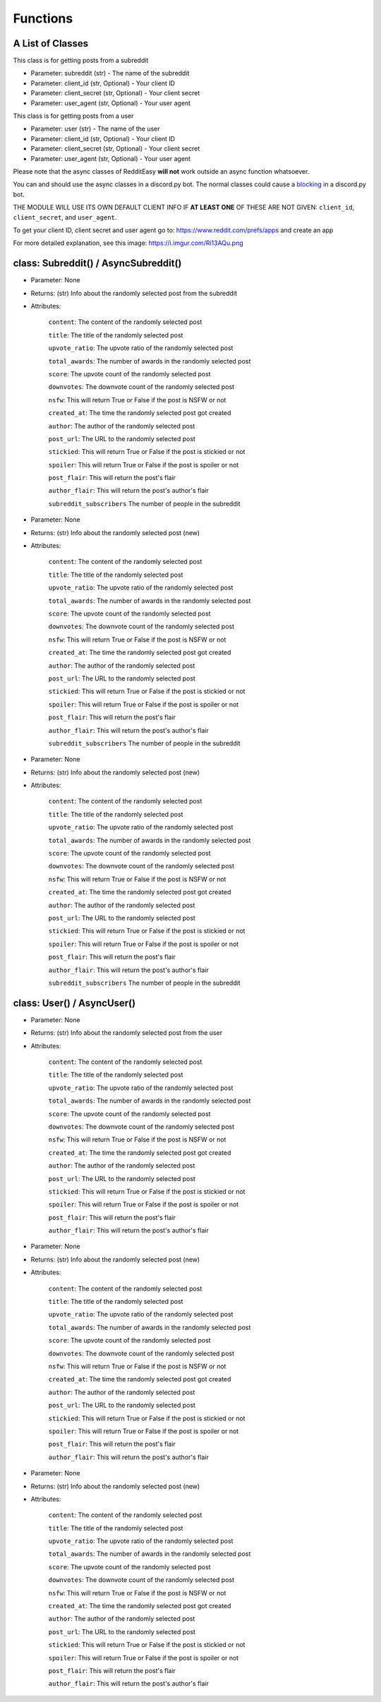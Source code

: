 Functions
=========================================

A List of Classes
-----------------

.. code-block::
  :linenos:

  Subreddit() / AsyncSubreddit()

This class is for getting posts from a subreddit

* Parameter: subreddit (str) - The name of the subreddit
* Parameter: client_id (str, Optional) - Your client ID
* Parameter: client_secret (str, Optional) - Your client secret
* Parameter: user_agent (str, Optional) - Your user agent

.. code-block::
  :linenos:

  User() / AsyncUser()

This class is for getting posts from a user

* Parameter: user (str) - The name of the user
* Parameter: client_id (str, Optional) - Your client ID
* Parameter: client_secret (str, Optional) - Your client secret
* Parameter: user_agent (str, Optional) - Your user agent

Please note that the async classes of RedditEasy **will not** work outside an async function whatsoever.


You can and should use the async classes in a discord.py bot. The normal classes could cause a  `blocking <https://discordpy.readthedocs.io/en/latest/faq.html#what-does-blocking-mean>`_ in a discord.py bot.


THE MODULE WILL USE ITS OWN DEFAULT CLIENT INFO IF **AT LEAST ONE** OF THESE ARE NOT GIVEN: ``client_id``, ``client_secret``,
and ``user_agent``.

To get your client ID, client secret and user agent go to:
https://www.reddit.com/prefs/apps
and create an app

For more detailed explanation, see this image: https://i.imgur.com/Ri13AQu.png


class: Subreddit() / AsyncSubreddit()
---------------------


.. code-block::
  :linenos:

  get_post()

* Parameter: None

* Returns: (str) Info about the randomly selected post from the subreddit

* Attributes:

   ``content``: The content of the randomly selected post

   ``title``: The title of the randomly selected post

   ``upvote_ratio``: The upvote ratio of the randomly selected post

   ``total_awards``: The number of awards in the randomly selected post

   ``score``: The upvote count of the randomly selected post

   ``downvotes``: The downvote count of the randomly selected post

   ``nsfw``: This will return True or False if the post is NSFW or not

   ``created_at``: The time the randomly selected post got created

   ``author``: The author of the randomly selected post

   ``post_url``: The URL to the randomly selected post

   ``stickied``: This will return True or False if the post is stickied or not

   ``spoiler``: This will return True or False if the post is spoiler or not

   ``post_flair``: This will return the post's flair

   ``author_flair``: This will return the post's author's flair 

   ``subreddit_subscribers`` The number of people in the subreddit

.. code-block::
  :linenos:

  get_new_post()

* Parameter: None

* Returns: (str) Info about the randomly selected post (new)

* Attributes:

   ``content``: The content of the randomly selected post

   ``title``: The title of the randomly selected post

   ``upvote_ratio``: The upvote ratio of the randomly selected post

   ``total_awards``: The number of awards in the randomly selected post

   ``score``: The upvote count of the randomly selected post

   ``downvotes``: The downvote count of the randomly selected post

   ``nsfw``: This will return True or False if the post is NSFW or not

   ``created_at``: The time the randomly selected post got created

   ``author``: The author of the randomly selected post

   ``post_url``: The URL to the randomly selected post

   ``stickied``: This will return True or False if the post is stickied or not

   ``spoiler``: This will return True or False if the post is spoiler or not

   ``post_flair``: This will return the post's flair

   ``author_flair``: This will return the post's author's flair 

   ``subreddit_subscribers`` The number of people in the subreddit



.. code-block::
  :linenos:

  get_controversial_post()

* Parameter: None

* Returns: (str) Info about the randomly selected post (new)

* Attributes:

   ``content``: The content of the randomly selected post

   ``title``: The title of the randomly selected post

   ``upvote_ratio``: The upvote ratio of the randomly selected post

   ``total_awards``: The number of awards in the randomly selected post

   ``score``: The upvote count of the randomly selected post

   ``downvotes``: The downvote count of the randomly selected post

   ``nsfw``: This will return True or False if the post is NSFW or not

   ``created_at``: The time the randomly selected post got created

   ``author``: The author of the randomly selected post

   ``post_url``: The URL to the randomly selected post

   ``stickied``: This will return True or False if the post is stickied or not

   ``spoiler``: This will return True or False if the post is spoiler or not

   ``post_flair``: This will return the post's flair

   ``author_flair``: This will return the post's author's flair 

   ``subreddit_subscribers`` The number of people in the subreddit


class: User() / AsyncUser()
---------------------

.. code-block::
  :linenos:

  get_post()

* Parameter: None

* Returns: (str) Info about the randomly selected post from the user

* Attributes:

   ``content``: The content of the randomly selected post

   ``title``: The title of the randomly selected post

   ``upvote_ratio``: The upvote ratio of the randomly selected post

   ``total_awards``: The number of awards in the randomly selected post

   ``score``: The upvote count of the randomly selected post

   ``downvotes``: The downvote count of the randomly selected post

   ``nsfw``: This will return True or False if the post is NSFW or not

   ``created_at``: The time the randomly selected post got created

   ``author``: The author of the randomly selected post

   ``post_url``: The URL to the randomly selected post

   ``stickied``: This will return True or False if the post is stickied or not

   ``spoiler``: This will return True or False if the post is spoiler or not

   ``post_flair``: This will return the post's flair

   ``author_flair``: This will return the post's author's flair 



.. code-block::
  :linenos:

  get_new_post()

* Parameter: None

* Returns: (str) Info about the randomly selected post (new)

* Attributes:

   ``content``: The content of the randomly selected post

   ``title``: The title of the randomly selected post

   ``upvote_ratio``: The upvote ratio of the randomly selected post

   ``total_awards``: The number of awards in the randomly selected post

   ``score``: The upvote count of the randomly selected post

   ``downvotes``: The downvote count of the randomly selected post

   ``nsfw``: This will return True or False if the post is NSFW or not

   ``created_at``: The time the randomly selected post got created

   ``author``: The author of the randomly selected post

   ``post_url``: The URL to the randomly selected post

   ``stickied``: This will return True or False if the post is stickied or not

   ``spoiler``: This will return True or False if the post is spoiler or not

   ``post_flair``: This will return the post's flair

   ``author_flair``: This will return the post's author's flair 



.. code-block::
  :linenos:

  get_controversial_post()

* Parameter: None

* Returns: (str) Info about the randomly selected post (new)

* Attributes:

   ``content``: The content of the randomly selected post

   ``title``: The title of the randomly selected post

   ``upvote_ratio``: The upvote ratio of the randomly selected post

   ``total_awards``: The number of awards in the randomly selected post

   ``score``: The upvote count of the randomly selected post

   ``downvotes``: The downvote count of the randomly selected post

   ``nsfw``: This will return True or False if the post is NSFW or not

   ``created_at``: The time the randomly selected post got created

   ``author``: The author of the randomly selected post

   ``post_url``: The URL to the randomly selected post

   ``stickied``: This will return True or False if the post is stickied or not

   ``spoiler``: This will return True or False if the post is spoiler or not

   ``post_flair``: This will return the post's flair

   ``author_flair``: This will return the post's author's flair 

